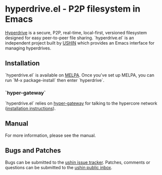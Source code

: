 #+options: toc:nil num:nil html-postamble:nil html-style:nil

* hyperdrive.el - P2P filesystem in Emacs

[[https://docs.holepunch.to/building-blocks/hyperdrive][Hyperdrive]] is a secure, P2P, real-time, local-first, versioned
filesystem designed for easy peer-to-peer file sharing.
`hyperdrive.el` is an independent project built by [[https://ushin.org][USHIN]] which
provides an Emacs interface for managing hyperdrives.

** Installation

`hyperdrive.el` is available on [[https://melpa.org/#/getting-started][MELPA]]. Once you've set up MELPA, you
can run `M-x package-install` then enter `hyperdrive`.

*** `hyper-gateway`

`hyperdrive.el` relies on [[https://github.com/RangerMauve/hyper-gateway/][hyper-gateway]] for talking to the hypercore
network ([[https://github.com/RangerMauve/hyper-gateway#how-do-i-install-hyper-gateway)][installation instructions]]).

** Manual

# TODO: Add link to manual once uploaded to static site.
For more information, please see the manual.

** Bugs and Patches

Bugs can be submitted to the [[https://todo.sr.ht/~ushin/ushin][ushin issue tracker]]. Patches, comments or
questions can be submitted to the [[https://lists.sr.ht/~ushin/ushin][ushin public inbox]].
